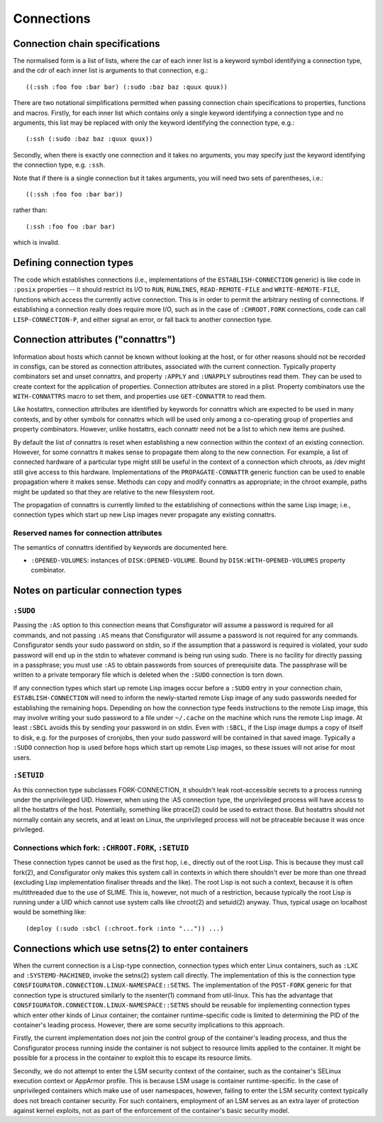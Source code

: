 Connections
===========

Connection chain specifications
-------------------------------

The normalised form is a list of lists, where the car of each inner list is a
keyword symbol identifying a connection type, and the cdr of each inner list
is arguments to that connection, e.g.::

  ((:ssh :foo foo :bar bar) (:sudo :baz baz :quux quux))

There are two notational simplifications permitted when passing connection
chain specifications to properties, functions and macros.  Firstly, for each
inner list which contains only a single keyword identifying a connection type
and no arguments, this list may be replaced with only the keyword identifying
the connection type, e.g.::

  (:ssh (:sudo :baz baz :quux quux))

Secondly, when there is exactly one connection and it takes no arguments, you
may specify just the keyword identifying the connection type, e.g. ``:ssh``.

Note that if there is a single connection but it takes arguments, you will
need two sets of parentheses, i.e.::

  ((:ssh :foo foo :bar bar))

rather than::

  (:ssh :foo foo :bar bar)

which is invalid.

Defining connection types
-------------------------

The code which establishes connections (i.e., implementations of the
``ESTABLISH-CONNECTION`` generic) is like code in ``:posix`` properties -- it
should restrict its I/O to ``RUN``, ``RUNLINES``, ``READ-REMOTE-FILE`` and
``WRITE-REMOTE-FILE``, functions which access the currently active connection.
This is in order to permit the arbitrary nesting of connections.  If
establishing a connection really does require more I/O, such as in the case of
``:CHROOT.FORK`` connections, code can call ``LISP-CONNECTION-P``, and either
signal an error, or fall back to another connection type.

Connection attributes ("connattrs")
-----------------------------------

Information about hosts which cannot be known without looking at the host, or
for other reasons should not be recorded in consfigs, can be stored as
connection attributes, associated with the current connection.  Typically
property combinators set and unset connattrs, and property ``:APPLY`` and
``:UNAPPLY`` subroutines read them.  They can be used to create context for
the application of properties.  Connection attributes are stored in a plist.
Property combinators use the ``WITH-CONNATTRS`` macro to set them, and
properties use ``GET-CONNATTR`` to read them.

Like hostattrs, connection attributes are identified by keywords for connattrs
which are expected to be used in many contexts, and by other symbols for
connattrs which will be used only among a co-operating group of properties and
property combinators.  However, unlike hostattrs, each connattr need not be a
list to which new items are pushed.

By default the list of connattrs is reset when establishing a new connection
within the context of an existing connection.  However, for some connattrs it
makes sense to propagate them along to the new connection.  For example, a
list of connected hardware of a particular type might still be useful in the
context of a connection which chroots, as /dev might still give access to this
hardware.  Implementations of the ``PROPAGATE-CONNATTR`` generic function can
be used to enable propagation where it makes sense.  Methods can copy and
modify connattrs as appropriate; in the chroot example, paths might be updated
so that they are relative to the new filesystem root.

The propagation of connattrs is currently limited to the establishing of
connections within the same Lisp image; i.e., connection types which start up
new Lisp images never propagate any existing connattrs.

Reserved names for connection attributes
~~~~~~~~~~~~~~~~~~~~~~~~~~~~~~~~~~~~~~~~

The semantics of connattrs identified by keywords are documented here.

- ``:OPENED-VOLUMES``: instances of ``DISK:OPENED-VOLUME``.  Bound by
  ``DISK:WITH-OPENED-VOLUMES`` property combinator.

Notes on particular connection types
------------------------------------

``:SUDO``
~~~~~~~~~

Passing the ``:AS`` option to this connection means that Consfigurator will
assume a password is required for all commands, and not passing ``:AS`` means
that Consfigurator will assume a password is not required for any commands.
Consfigurator sends your sudo password on stdin, so if the assumption that a
password is required is violated, your sudo password will end up in the stdin
to whatever command is being run using sudo.  There is no facility for
directly passing in a passphrase; you must use ``:AS`` to obtain passwords
from sources of prerequisite data.  The passphrase will be written to a
private temporary file which is deleted when the ``:SUDO`` connection is torn
down.

If any connection types which start up remote Lisp images occur before a
``:SUDO`` entry in your connection chain, ``ESTABLISH-CONNECTION`` will need
to inform the newly-started remote Lisp image of any sudo passwords needed for
establishing the remaining hops.  Depending on how the connection type feeds
instructions to the remote Lisp image, this may involve writing your sudo
password to a file under ``~/.cache`` on the machine which runs the remote
Lisp image.  At least ``:SBCL`` avoids this by sending your password in on
stdin.  Even with ``:SBCL``, if the Lisp image dumps a copy of itself to disk,
e.g. for the purposes of cronjobs, then your sudo password will be contained
in that saved image.  Typically a ``:SUDO`` connection hop is used before hops
which start up remote Lisp images, so these issues will not arise for most
users.

``:SETUID``
~~~~~~~~~~~

As this connection type subclasses FORK-CONNECTION, it shouldn't leak
root-accessible secrets to a process running under the unprivileged UID.
However, when using the :AS connection type, the unprivileged process will
have access to all the hostattrs of the host.  Potentially, something like
ptrace(2) could be used to extract those.  But hostattrs should not normally
contain any secrets, and at least on Linux, the unprivileged process will not
be ptraceable because it was once privileged.

Connections which fork: ``:CHROOT.FORK``, ``:SETUID``
~~~~~~~~~~~~~~~~~~~~~~~~~~~~~~~~~~~~~~~~~~~~~~~~~~~~~

These connection types cannot be used as the first hop, i.e., directly out of
the root Lisp.  This is because they must call fork(2), and Consfigurator only
makes this system call in contexts in which there shouldn't ever be more than
one thread (excluding Lisp implementation finaliser threads and the like).
The root Lisp is not such a context, because it is often multithreaded due to
the use of SLIME.  This is, however, not much of a restriction, because
typically the root Lisp is running under a UID which cannot use system calls
like chroot(2) and setuid(2) anyway.  Thus, typical usage on localhost would
be something like::

  (deploy (:sudo :sbcl (:chroot.fork :into "...")) ...)

Connections which use setns(2) to enter containers
--------------------------------------------------

When the current connection is a Lisp-type connection, connection types which
enter Linux containers, such as ``:LXC`` and ``:SYSTEMD-MACHINED``, invoke the
setns(2) system call directly.  The implementation of this is the connection
type ``CONSFIGURATOR.CONNECTION.LINUX-NAMESPACE::SETNS``.  The implementation
of the ``POST-FORK`` generic for that connection type is structured similarly
to the nsenter(1) command from util-linux.  This has the advantage that
``CONSFIGURATOR.CONNECTION.LINUX-NAMESPACE::SETNS`` should be reusable for
implementing connection types which enter other kinds of Linux container; the
container runtime-specific code is limited to determining the PID of the
container's leading process.  However, there are some security implications to
this approach.

Firstly, the current implementation does not join the control group of the
container's leading process, and thus the Consfigurator process running inside
the container is not subject to resource limits applied to the container.  It
might be possible for a process in the container to exploit this to escape its
resource limits.

Secondly, we do not attempt to enter the LSM security context of the
container, such as the container's SELinux execution context or AppArmor
profile.  This is because LSM usage is container runtime-specific.  In the
case of unprivileged containers which make use of user namespaces, however,
failing to enter the LSM security context typically does not breach container
security.  For such containers, employment of an LSM serves as an extra layer
of protection against kernel exploits, not as part of the enforcement of the
container's basic security model.
